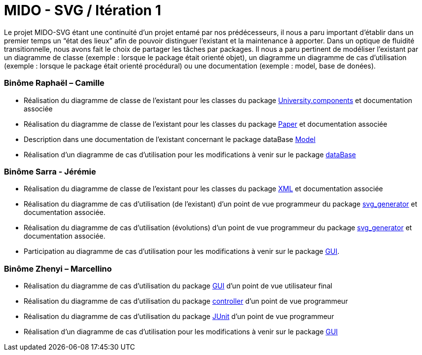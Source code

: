 ﻿= MIDO - SVG / Itération 1

Le projet MIDO-SVG étant une continuité d’un projet entamé par nos prédécesseurs, il nous a paru important d’établir dans un premier temps un “état des lieux” afin de pouvoir distinguer l’existant et la maintenance à apporter.
Dans un optique de fluidité transitionnelle, nous avons fait le choix de partager les tâches par packages. Il nous a paru pertinent de modéliser l’existant par un diagramme de classe (exemple : lorsque le package était orienté objet), un diagramme un diagramme de cas d’utilisation (exemple : lorsque le package était orienté procédural) ou une documentation (exemple : model, base de donées).

=== Binôme Raphaël – Camille

* Réalisation du diagramme de classe de l’existant pour les classes du package https://github.com/marcellinodour/MIDO-SVG/blob/master/docs/Diagrams/Existing/UniversityClassDiagram.svg[University.components] et documentation associée
* Réalisation du diagramme de classe de l’existant pour les classes du package https://github.com/marcellinodour/MIDO-SVG/blob/master/docs/Diagrams/Existing/PaperClassDiagram.svg[Paper] et documentation associée
* Description dans une documentation de l’existant concernant le package dataBase https://github.com/marcellinodour/MIDO-SVG/blob/master/docs/DocFile.adoc[Model]
* Réalisation d’un diagramme de cas d’utilisation pour les modifications à venir sur le package https://github.com/marcellinodour/MIDO-SVG/blob/master/docs/Diagrams/ComingSoon/DatabaseUseCaseDiagram.svg[dataBase]


=== Binôme Sarra - Jérémie

* Réalisation du diagramme de classe de l'existant pour les classes du package https://github.com/marcellinodour/MIDO-SVG/blob/master/docs/Diagrams/Existing/XMLClassDiagram.svg[XML] et documentation associée
* Réalisation du diagramme de cas d'utilisation (de l'existant) d'un point de vue programmeur du package https://github.com/marcellinodour/MIDO-SVG/blob/master/docs/Diagrams/Existing/SVGUseCaseDiagram.svg[svg_generator] et documentation associée.
* Réalisation du diagramme de cas d'utilisation (évolutions) d'un point de vue programmeur du package https://github.com/marcellinodour/MIDO-SVG/blob/master/docs/Diagrams/ComingSoon/GenerationSVGUseCaseDiagram.svg[svg_generator] et documentation associée.
* Participation au diagramme de cas d'utilisation pour les modifications à venir sur le package https://github.com/marcellinodour/MIDO-SVG/blob/master/docs/Diagrams/ComingSoon/GUIUseCaseDiagram.svg[GUI].


=== Binôme Zhenyi – Marcellino

* Réalisation du diagramme de cas d’utilisation du package https://github.com/marcellinodour/MIDO-SVG/blob/master/docs/Diagrams/Existing/GUIUseCaseDiagram.svg[GUI] d’un point de vue utilisateur final
* Réalisation du diagramme de cas d’utilisation du package https://github.com/marcellinodour/MIDO-SVG/blob/master/docs/Diagrams/Existing/ControllerUseCaseDiagram.svg[controller] d’un point de vue programmeur
* Réalisation du diagramme de cas d’utilisation du package https://github.com/marcellinodour/MIDO-SVG/blob/master/docs/Diagrams/Existing/JUnitUseCaseDiagram.svg[JUnit] d’un point de vue programmeur
* Réalisation d'un diagramme de cas d'utilisation pour les modifications à venir sur le package https://github.com/marcellinodour/MIDO-SVG/blob/master/docs/Diagrams/ComingSoon/GUIUseCaseDiagram.svg[GUI]

